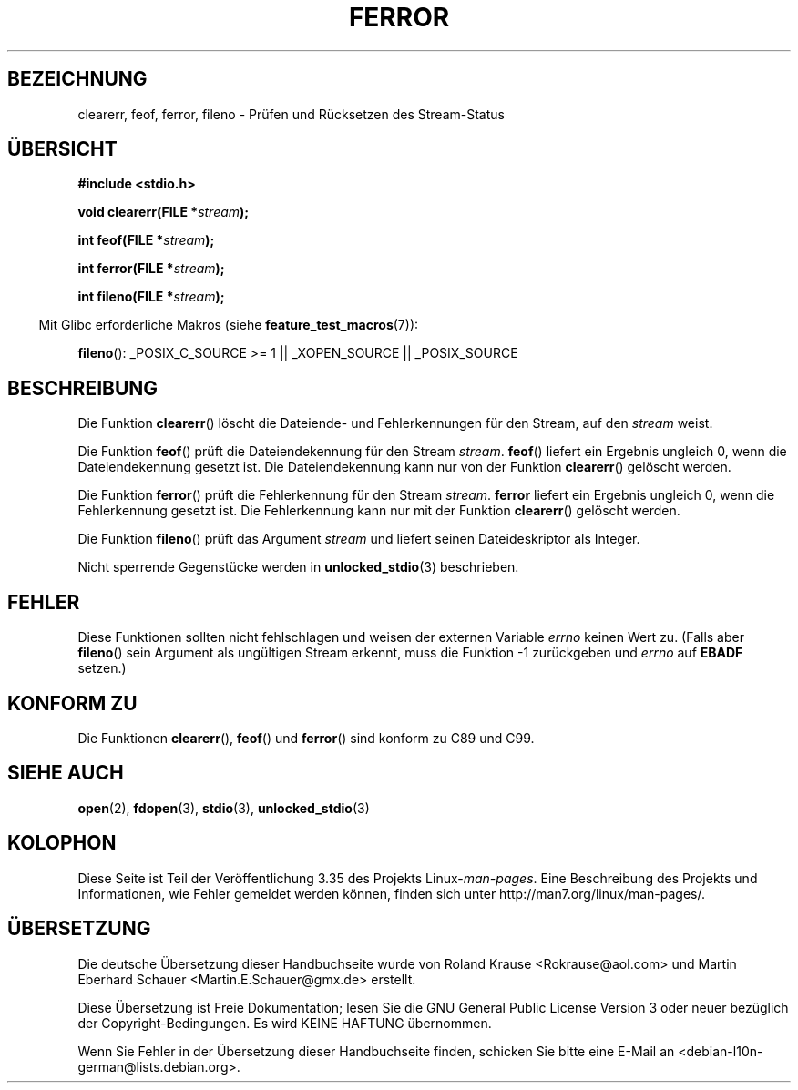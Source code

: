 .\" Copyright (c) 1990, 1991 The Regents of the University of California.
.\" All rights reserved.
.\"
.\" This code is derived from software contributed to Berkeley by
.\" Chris Torek and the American National Standards Committee X3,
.\" on Information Processing Systems.
.\"
.\" Redistribution and use in source and binary forms, with or without
.\" modification, are permitted provided that the following conditions
.\" are met:
.\" 1. Redistributions of source code must retain the above copyright
.\"    notice, this list of conditions and the following disclaimer.
.\" 2. Redistributions in binary form must reproduce the above copyright
.\"    notice, this list of conditions and the following disclaimer in the
.\"    documentation and/or other materials provided with the distribution.
.\" 3. All advertising materials mentioning features or use of this software
.\"    must display the following acknowledgement:
.\"	This product includes software developed by the University of
.\"	California, Berkeley and its contributors.
.\" 4. Neither the name of the University nor the names of its contributors
.\"    may be used to endorse or promote products derived from this software
.\"    without specific prior written permission.
.\"
.\" THIS SOFTWARE IS PROVIDED BY THE REGENTS AND CONTRIBUTORS ``AS IS'' AND
.\" ANY EXPRESS OR IMPLIED WARRANTIES, INCLUDING, BUT NOT LIMITED TO, THE
.\" IMPLIED WARRANTIES OF MERCHANTABILITY AND FITNESS FOR A PARTICULAR PURPOSE
.\" ARE DISCLAIMED.  IN NO EVENT SHALL THE REGENTS OR CONTRIBUTORS BE LIABLE
.\" FOR ANY DIRECT, INDIRECT, INCIDENTAL, SPECIAL, EXEMPLARY, OR CONSEQUENTIAL
.\" DAMAGES (INCLUDING, BUT NOT LIMITED TO, PROCUREMENT OF SUBSTITUTE GOODS
.\" OR SERVICES; LOSS OF USE, DATA, OR PROFITS; OR BUSINESS INTERRUPTION)
.\" HOWEVER CAUSED AND ON ANY THEORY OF LIABILITY, WHETHER IN CONTRACT, STRICT
.\" LIABILITY, OR TORT (INCLUDING NEGLIGENCE OR OTHERWISE) ARISING IN ANY WAY
.\" OUT OF THE USE OF THIS SOFTWARE, EVEN IF ADVISED OF THE POSSIBILITY OF
.\" SUCH DAMAGE.
.\"
.\"     @(#)ferror.3	6.8 (Berkeley) 6/29/91
.\"
.\"
.\" Converted for Linux, Mon Nov 29 14:24:40 1993, faith@cs.unc.edu
.\" Added remark on EBADF for fileno, aeb, 2001-03-22
.\"
.\"*******************************************************************
.\"
.\" This file was generated with po4a. Translate the source file.
.\"
.\"*******************************************************************
.TH FERROR 3 "29. August 2008" "" Linux\-Programmierhandbuch
.SH BEZEICHNUNG
clearerr, feof, ferror, fileno \- Prüfen und Rücksetzen des Stream\-Status
.SH ÜBERSICHT
\fB#include <stdio.h>\fP
.sp
\fBvoid clearerr(FILE *\fP\fIstream\fP\fB);\fP

\fBint feof(FILE *\fP\fIstream\fP\fB);\fP

\fBint ferror(FILE *\fP\fIstream\fP\fB);\fP

\fBint fileno(FILE *\fP\fIstream\fP\fB);\fP
.sp
.in -4n
Mit Glibc erforderliche Makros (siehe \fBfeature_test_macros\fP(7)):
.in
.sp
\fBfileno\fP(): _POSIX_C_SOURCE\ >=\ 1 || _XOPEN_SOURCE || _POSIX_SOURCE
.SH BESCHREIBUNG
Die Funktion \fBclearerr\fP() löscht die Dateiende\- und Fehlerkennungen für den
Stream, auf den \fIstream\fP weist.
.PP
Die Funktion \fBfeof\fP() prüft die Dateiendekennung für den Stream
\fIstream\fP. \fBfeof\fP() liefert ein Ergebnis ungleich 0, wenn die
Dateiendekennung gesetzt ist. Die Dateiendekennung kann nur von der Funktion
\fBclearerr\fP() gelöscht werden.
.PP
Die Funktion \fBferror\fP() prüft die Fehlerkennung für den Stream
\fIstream\fP. \fBferror\fP liefert ein Ergebnis ungleich 0, wenn die Fehlerkennung
gesetzt ist. Die Fehlerkennung kann nur mit der Funktion \fBclearerr\fP()
gelöscht werden.
.PP
Die Funktion \fBfileno\fP() prüft das Argument \fIstream\fP und liefert seinen
Dateideskriptor als Integer.
.PP
Nicht sperrende Gegenstücke werden in \fBunlocked_stdio\fP(3) beschrieben.
.SH FEHLER
Diese Funktionen sollten nicht fehlschlagen und weisen der externen Variable
\fIerrno\fP keinen Wert zu. (Falls aber \fBfileno\fP() sein Argument als
ungültigen Stream erkennt, muss die Funktion \-1 zurückgeben und \fIerrno\fP auf
\fBEBADF\fP setzen.)
.SH "KONFORM ZU"
Die Funktionen \fBclearerr\fP(), \fBfeof\fP() und \fBferror\fP() sind konform zu C89
und C99.
.SH "SIEHE AUCH"
\fBopen\fP(2), \fBfdopen\fP(3), \fBstdio\fP(3), \fBunlocked_stdio\fP(3)
.SH KOLOPHON
Diese Seite ist Teil der Veröffentlichung 3.35 des Projekts
Linux\-\fIman\-pages\fP. Eine Beschreibung des Projekts und Informationen, wie
Fehler gemeldet werden können, finden sich unter
http://man7.org/linux/man\-pages/.

.SH ÜBERSETZUNG
Die deutsche Übersetzung dieser Handbuchseite wurde von
Roland Krause <Rokrause@aol.com>
und
Martin Eberhard Schauer <Martin.E.Schauer@gmx.de>
erstellt.

Diese Übersetzung ist Freie Dokumentation; lesen Sie die
GNU General Public License Version 3 oder neuer bezüglich der
Copyright-Bedingungen. Es wird KEINE HAFTUNG übernommen.

Wenn Sie Fehler in der Übersetzung dieser Handbuchseite finden,
schicken Sie bitte eine E-Mail an <debian-l10n-german@lists.debian.org>.
